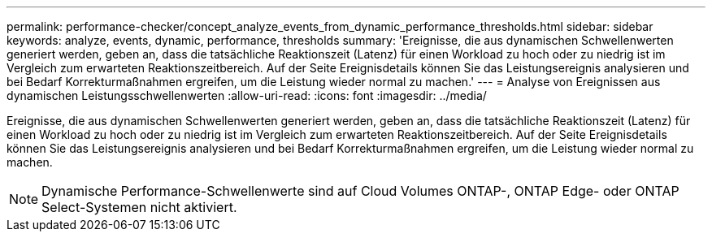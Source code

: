 ---
permalink: performance-checker/concept_analyze_events_from_dynamic_performance_thresholds.html 
sidebar: sidebar 
keywords: analyze, events, dynamic, performance, thresholds 
summary: 'Ereignisse, die aus dynamischen Schwellenwerten generiert werden, geben an, dass die tatsächliche Reaktionszeit (Latenz) für einen Workload zu hoch oder zu niedrig ist im Vergleich zum erwarteten Reaktionszeitbereich. Auf der Seite Ereignisdetails können Sie das Leistungsereignis analysieren und bei Bedarf Korrekturmaßnahmen ergreifen, um die Leistung wieder normal zu machen.' 
---
= Analyse von Ereignissen aus dynamischen Leistungsschwellenwerten
:allow-uri-read: 
:icons: font
:imagesdir: ../media/


[role="lead"]
Ereignisse, die aus dynamischen Schwellenwerten generiert werden, geben an, dass die tatsächliche Reaktionszeit (Latenz) für einen Workload zu hoch oder zu niedrig ist im Vergleich zum erwarteten Reaktionszeitbereich. Auf der Seite Ereignisdetails können Sie das Leistungsereignis analysieren und bei Bedarf Korrekturmaßnahmen ergreifen, um die Leistung wieder normal zu machen.

[NOTE]
====
Dynamische Performance-Schwellenwerte sind auf Cloud Volumes ONTAP-, ONTAP Edge- oder ONTAP Select-Systemen nicht aktiviert.

====